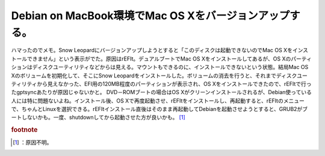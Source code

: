 ﻿Debian on MacBook環境でMac OS Xをバージョンアップする。
################################################################################


ハマったのでメモ。Snow Leopardにバージョンアップしようとすると「このディスクは起動できないのでMac OS Xをインストールできません」という表示がでた。原因はrEFIt。デュアルブートでMac OS Xをインストールしてあるが、OS Xのパーティションはディスクユーティリティなどからは見える。マウントもできるのに、インストールできないという状態。結局Mac OS Xのボリュームを初期化して、そこにSnow Leopardをインストールした。ボリュームの消去を行うと、それまでディスクユーティリティから見えなかった、EFI用の120MB程度のパーティションが表示され、OS Xをインストールできたので、rEFItで行ったgptsyncあたりが原因じゃないかと。 DVD－ROMブートの場合はOS Xがクリーンインストールされるが、Debian使っている人には特に問題ないよね。インストール後、OS Xで再度起動させ、rEFItをインストールし、再起動すると、rEFItのメニューで、ちゃんとLinuxを選択できる。rEFItインストール直後はそのまま再起動してDebianを起動させようとすると、GRUB2がブートしないかも。一度、shutdownしてから起動させた方が良いかも。 [#]_ 


.. rubric:: footnote

.. [#] ：原因不明。



.. author:: mkouhei
.. categories:: MacBook, Debian, 
.. tags::
.. comments::


